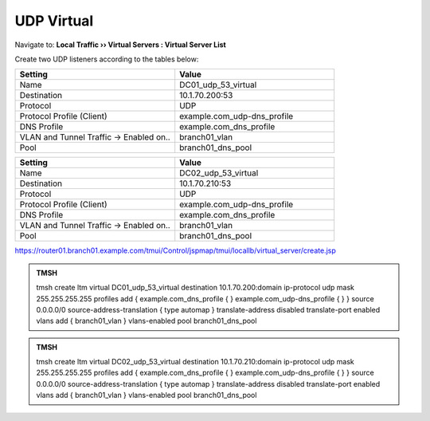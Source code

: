 UDP Virtual
################################

Navigate to: **Local Traffic  ››  Virtual Servers : Virtual Server List**

.. image:: /_static/class2/router01_create_virtual_flyout.png

Create two UDP listeners according to the tables below:

.. csv-table::
   :header: "Setting", "Value"
   :widths: 15, 15

   "Name", "DC01_udp_53_virtual"
   "Destination", "10.1.70.200:53"
   "Protocol", "UDP"
   "Protocol Profile (Client)", "example.com_udp-dns_profile"
   "DNS Profile", "example.com_dns_profile"
   "VLAN and Tunnel Traffic -> Enabled on..", "branch01_vlan"
   "Pool", "branch01_dns_pool"

.. csv-table::
   :header: "Setting", "Value"
   :widths: 15, 15

   "Name", "DC02_udp_53_virtual"
   "Destination", "10.1.70.210:53"
   "Protocol", "UDP"
   "Protocol Profile (Client)", "example.com_udp-dns_profile"
   "DNS Profile", "example.com_dns_profile"
   "VLAN and Tunnel Traffic -> Enabled on..", "branch01_vlan"
   "Pool", "branch01_dns_pool"

.. image:: /_static/class2/router01_create_virtual_udp_properties.png

https://router01.branch01.example.com/tmui/Control/jspmap/tmui/locallb/virtual_server/create.jsp

.. admonition:: TMSH

   tmsh create ltm virtual DC01_udp_53_virtual destination 10.1.70.200:domain ip-protocol udp mask 255.255.255.255 profiles add { example.com_dns_profile { } example.com_udp-dns_profile { } } source 0.0.0.0/0 source-address-translation { type automap } translate-address disabled translate-port enabled vlans add { branch01_vlan } vlans-enabled pool branch01_dns_pool

.. admonition:: TMSH

   tmsh create ltm virtual DC02_udp_53_virtual destination 10.1.70.210:domain ip-protocol udp mask 255.255.255.255 profiles add { example.com_dns_profile { } example.com_udp-dns_profile { } } source 0.0.0.0/0 source-address-translation { type automap } translate-address disabled translate-port enabled vlans add { branch01_vlan } vlans-enabled pool branch01_dns_pool

